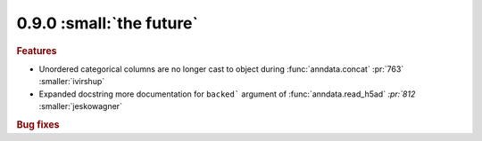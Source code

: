 0.9.0 :small:`the future`
~~~~~~~~~~~~~~~~~~~~~~~~~

.. rubric:: Features

* Unordered categorical columns are no longer cast to object during :func:`anndata.concat` :pr:`763` :smaller:`ivirshup`
* Expanded docstring more documentation for ``backed``` argument of :func:`anndata.read_h5ad` `:pr:`812` :smaller:`jeskowagner`

.. rubric:: Bug fixes
